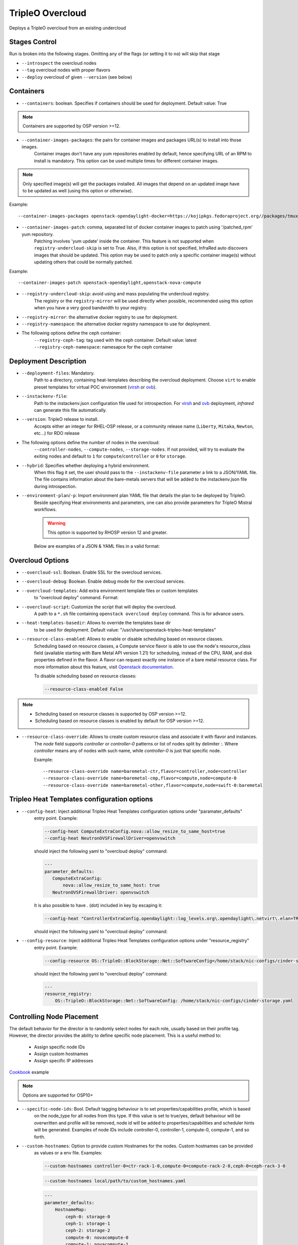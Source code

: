 TripleO Overcloud
=================

Deploys a TripleO overcloud from an existing undercloud

Stages Control
--------------

Run is broken into the following stages. Omitting any of the flags (or setting it to ``no``) will skip that stage

* ``--introspect`` the overcloud nodes
* ``--tag`` overcloud nodes with proper flavors
* ``--deploy`` overcloud of given ``--version`` (see below)

Containers
----------

* ``--containers``: boolean. Specifies if containers should be used for deployment. Default value: True

.. note:: Containers are supported by OSP version >=12.

* ``--container-images-packages``: the pairs for container images and packages URL(s) to install into those images.
    Container images don't have any yum repositories enabled by default, hence specifying URL of an RPM to
    install is mandatory. This option can be used multiple times for different container images.

.. note:: Only specified image(s) will get the packages installed. All images that depend on an updated image
      have to be updated as well (using this option or otherwise).

Example::

    --container-images-packages openstack-opendaylight-docker=https://kojipkgs.fedoraproject.org//packages/tmux/2.5/3.fc27/x86_64/tmux-2.5-3.fc27.x86_64.rpm,https://kojipkgs.fedoraproject.org//packages/vim/8.0.844/2.fc27/x86_64/vim-minimal-8.0.844-2.fc27.x86_64.rpm

* ``--container-images-patch``: comma, separated list of docker container images to patch using '/patched_rpm' yum repository.
    Patching involves 'yum update' inside the container. This feature is not supported when ``registry-undercloud-skip``
    is set to True. Also, if this option is not specified, InfraRed auto discovers images that should be updated. This option
    may be used to patch only a specific container image(s) without updating others that could be normally patched.

Example::

    --container-images-patch openstack-opendaylight,openstack-nova-compute

* ``--registry-undercloud-skip``: avoid using and mass populating the undercloud registry.
    The registry or the ``registry-mirror`` will be used directly when possible, recommended using this option
    when you have a very good bandwidth to your registry.
* ``--registry-mirror``: the alternative docker registry to use for deployment.
* ``--registry-namespace``: the alternative docker registry namespace to use for deployment.

* The following options define the ceph container:
    ``--registry-ceph-tag``: tag used with the ceph container. Default value: latest
    ``--registry-ceph-namespace``: namesapce for the ceph container

Deployment Description
----------------------

* ``--deployment-files``: Mandatory.
    Path to a directory, containing heat-templates describing the overcloud deployment.
    Choose ``virt`` to enable preset templates for virtual POC environment (`virsh`_ or `ovb`_).
* ``--instackenv-file``:
    Path to the instackenv.json configuration file used for introspection.
    For `virsh`_ and `ovb`_ deployment, `infrared` can generate this file automatically.
* ``--version``: TripleO release to install.
    Accepts either an integer for RHEL-OSP release, or a community release
    name (``Liberty``, ``Mitaka``, ``Newton``, etc...) for RDO release
* The following options define the number of nodes in the overcloud:
    ``--controller-nodes``, ``--compute-nodes``, ``--storage-nodes``.
    If not provided, will try to evaluate the exiting nodes and default to ``1``
    for ``compute``/``controller`` or ``0`` for ``storage``.
* ``--hybrid``: Specifies whether deploying a hybrid environment.
    When this flag it set, the user should pass to the ``--instackenv-file`` parameter a link to a JSON/YAML file.
    The file contains information about the bare-metals servers that will be added to the instackenv.json file during introspection.
* ``--environment-plan``/``-p``: Import environment plan YAML file that details the plan to be deployed by TripleO.
    Beside specifying Heat environments and parameters, one can also provide parameters for TripleO Mistral workflows.

    .. warning:: This option is supported by RHOSP version 12 and greater.

    Below are examples of a JSON & YAML files in a valid format:

    .. code-block:: yaml
       :caption: bm_nodes.yml

       ---
       nodes:
         - "name": "aaa-compute-0"
           "pm_addr": "172.16.0.1"
           "mac": ["00:11:22:33:44:55"]
           "cpu": "8"
           "memory": "32768"
           "disk": "40"
           "arch": "x86_64"
           "pm_type": "pxe_ipmitool"
           "pm_user": "pm_user"
           "pm_password": "pm_password"
           "pm_port": "6230"

         - "name": "aaa-compute-1"
           "pm_addr": "172.16.0.1"
           "mac": ["00:11:22:33:44:56"]
           "cpu": "8"
           "memory": "32768"
           "disk": "40"
           "arch": "x86_64"
           "pm_type": "pxe_ipmitool"
           "pm_user": "pm_user"
           "pm_password": "pm_password"
           "pm_port": "6231"

    .. code-block:: json
       :caption: bm_nodes.json

       {
         "nodes": [
           {
            "name": "aaa-compute-0",
            "pm_addr": "172.16.0.1",
            "mac": ["00:11:22:33:44:55"],
            "cpu": "8",
            "memory": "32768",
            "disk": "40",
            "arch": "x86_64",
            "pm_type": "pxe_ipmitool",
            "pm_user": "pm_user",
            "pm_password": "pm_password",
            "pm_port": "6230"
           },
           {
            "name": "aaa-compute-1",
            "pm_addr": "172.16.0.1",
            "mac": ["00:11:22:33:44:56"],
            "cpu": "8",
            "memory": "32768",
            "disk": "40",
            "arch": "x86_64",
            "pm_type": "pxe_ipmitool",
            "pm_user": "pm_user",
            "pm_password": "pm_password",
            "pm_port": "6231"
           }
         ]
       }


Overcloud Options
-----------------
* ``--overcloud-ssl``: Boolean. Enable SSL for the overcloud services.

* ``--overcloud-debug``: Boolean. Enable debug mode for the overcloud services.

* ``--overcloud-templates``: Add extra environment template files or custom templates
    to "overcloud deploy" command. Format:

    .. code-block:: yaml
       :caption: sahara.yml

       ---
       tripleo_heat_templates:
           - /usr/share/openstack-tripleo-heat-templates/environments/services/sahara.yaml

    .. code-block:: yaml
       :caption: ovs-security-groups.yml

       ---
       tripleo_heat_templates:
           []

       custom_templates:
           parameter_defaults:
               NeutronOVSFirewallDriver: openvswitch

* ``--overcloud-script``: Customize the script that will deploy the overcloud.
    A path to a ``*.sh`` file containing ``openstack overcloud deploy`` command.
    This is for advance users.

* ``--heat-templates-basedir``: Allows to override the templates base dir
    to be used for deployment. Default value: "/usr/share/openstack-tripleo-heat-templates"

* ``--resource-class-enabled``: Allows to enable or disable scheduling based on resource classes.
    Scheduling based on resource classes, a Compute service flavor is able to use the
    node's resource_class field (available starting with Bare Metal API version 1.21)
    for scheduling, instead of the CPU, RAM, and disk properties defined in the flavor.
    A flavor can request exactly one instance of a bare metal resource class.
    For more information about this feature, visit `Openstack documentation <https://docs.openstack.org/ironic/latest/install/configure-nova-flavors.html#scheduling-based-on-resource-classes>`_.

    To disable scheduling based on resource classes:

    .. code-block:: shell

       --resource-class-enabled False

.. note::
    * Scheduling based on resource classes is supported by OSP version >=12.
    * Scheduling based on resource classes is enabled by default for OSP version >=12.

* ``--resource-class-override``: Allows to create custom resource class and associate it with flavor and instances.
    The `node` field supports `controller` or `controller-0` patterns or list
    of nodes split by delimiter `:`. Where `controller` means any of nodes
    with such name, while `controller-0` is just that specific node.

    Example::

       --resource-class-override name=baremetal-ctr,flavor=controller,node=controller
       --resource-class-override name=baremetal-cmp,flavor=compute,node=compute-0
       --resource-class-override name=baremetal-other,flavor=compute,node=swift-0:baremetal

Tripleo Heat Templates configuration options
--------------------------------------------
* ``--config-heat``: Inject additional Tripleo Heat Templates configuration options under "paramater_defaults"
    entry point. Example:

    .. code-block:: shell

       --config-heat ComputeExtraConfig.nova::allow_resize_to_same_host=true
       --config-heat NeutronOVSFirewallDriver=openvswitch

    should inject the following yaml to "overcloud deploy" command:

    .. code-block:: yaml

       ---
       parameter_defaults:
          ComputeExtraConfig:
              nova::allow_resize_to_same_host: true
          NeutronOVSFirewallDriver: openvswitch

    It is also possible to have . (dot) included in key by escaping it:

    .. code-block:: shell

        --config-heat "ControllerExtraConfig.opendaylight::log_levels.org\.opendaylight\.netvirt\.elan=TRACE"

    should inject the following yaml to "overcloud deploy" command:

    .. code-block:: yaml
        ---
        parameter_defaults:
            ControllerExtraConfig:
                opendaylight::log_levels:
                    org.opendaylight.netvirt.elan: TRACE

* ``--config-resource``: Inject additional Tripleo Heat Templates configuration options under "resource_registry"
    entry point. Example:

    .. code-block:: shell

       --config-resource OS::TripleO::BlockStorage::Net::SoftwareConfig=/home/stack/nic-configs/cinder-storage.yaml

    should inject the following yaml to "overcloud deploy" command:

    .. code-block:: yaml

       ---
       resource_registry:
           OS::TripleO::BlockStorage::Net::SoftwareConfig: /home/stack/nic-configs/cinder-storage.yaml

Controlling Node Placement
--------------------------
The default behavior for the director is to randomly select nodes for each role, usually based on their profile tag.
However, the director provides the ability to define specific node placement. This is a useful method to:

    * Assign specific node IDs
    * Assign custom hostnames
    * Assign specific IP addresses

`Cookbook <control_placement.html>`_ example

.. note:: Options are supported for OSP10+

* ``--specific-node-ids``: Bool. Default tagging behaviour is to set properties/capabilities profile, which is based
    on the node_type for all nodes from this type. If this value is set to true/yes, default behaviour will be
    overwritten and profile will be removed, node id will be added to properties/capabilities and scheduler hints
    will be generated. Examples of node IDs include controller-0, controller-1, compute-0, compute-1, and so forth.

* ``--custom-hostnames``: Option to provide custom Hostnames for the nodes. Custom hostnames can be provided
    as values or a env file. Examples:

    .. code-block:: shell

       --custom-hostnames controller-0=ctr-rack-1-0,compute-0=compute-rack-2-0,ceph-0=ceph-rack-3-0

    .. code-block:: shell

       --custom-hostnames local/path/to/custom_hostnames.yaml

    .. code-block:: yaml

        ---
        parameter_defaults:
            HostnameMap:
                ceph-0: storage-0
                ceph-1: storage-1
                ceph-2: storage-2
                compute-0: novacompute-0
                compute-1: novacompute-1
                controller-0: ctrl-0
                controller-1: ctrl-1
                controller-2: ctrl-2
                networker-0: net-0

    .. warning:: When custom hostnames are used, after Overcloud install, InfraRed inventory will be updated with the new
        nodes names. Original node name will be stored as inventory variable named "original_name". "original_name" can
        be used in playbooks as normal host var.

* ``--predictable-ips``: Bool, assign Overcloud nodes with specific IPs on each network. IPs have to be outside DHCP pools.

    .. warning:: Currently InfraRed only creates template for "resource_registry". Nodes IPs need to be provided
        as user environment template, with option --overcloud-templates.

    Example of the template:

    .. code-block:: yaml

        ---
        parameter_defaults:
            CephStorageIPs:
                storage:
                - 172.16.1.100
                - 172.16.1.101
                - 172.16.1.102
                storage_mgmt:
                - 172.16.3.100
                - 172.16.3.101
                - 172.16.3.102

Overcloud Storage
------------------
* ``--storage-external``: Bool
    If ``no``, the overcloud will deploy and manage the storage nodes.
    If ``yes`` the overcloud will connect to an external, per-existing storage service.
* ``--storage-backend``:
    The type of storage service used as backend.
* ``--storage-config``:
    Storage configuration (YAML) file.

.. _`tripleo-undercloud`: tripleo-undercloud.html
.. _`virsh`: virsh.html
.. _`ovb`: ovb.html

Composable Roles
----------------

InfraRed allows to use custom roles to deploy overcloud. Check the `Composable roles <composable_roles.html>`_ page for details.

Overcloud Upgrade
-----------------
.. warning:: Before Overcloud upgrade you need to perform upgrade of `Undercloud <tripleo-undercloud.html>`_

.. warning:: Upgrading from version 11 to version 12 isn't supported via the tripleo-overcloud plugin anymore. Please
     check the tripleo-upgrade plugin for 11 to 12 `upgrade instructions <tripleo_upgrade.html>`_.

Upgrade will detect Undercloud version and will upgrade Overcloud to the same version.

* ``--upgrade``: Bool
  If `yes`, the overcloud will be upgraded.

Example::

  infrared tripleo-overcloud -v --upgrade yes --deployment-files virt

* ``--build``: target build to upgrade to

* ``--enable-testing-repos``: Let you the option to enable testing/pending repos with rhos-release. Multiple values
    have to be coma separated.
    Examples: ``--enable-testing-repos rhel,extras,ceph`` or ``--enable-testing-repos all``

Example::

  infrared tripleo-overcloud -v --upgrade yes --build 2017-05-30.1 --deployment-files virt

.. note:: Upgrade is assuming that Overcloud Deployment script and files/templates, which were used during the initial
  deployment are available at Undercloud node in home directory of Undercloud user. Deployment script location is
  assumed to be "~/overcloud_deploy.sh"


Overcloud Update
----------------

.. warning:: Before Overcloud update it's recommended to update  `Undercloud <tripleo-undercloud.html>`_

.. warning:: Overcloud Install, Overcloud Update and Overcloud Upgrade are mutually exclusive

.. note:: InfraRed supports minor updates from OpenStack 7

Minor update detects Undercloud's version and updates packages within same version to latest available.

* ``--ocupdate``: Bool
  deprecates: --updateto
  If `yes`, the overcloud will be updated

* ``--build``: target build to update to
  defaults to ``None``, in which case, update is disabled.
  possible values: build-date, ``latest``, ``passed_phase1``, ``z3`` and all other labels supported by ``rhos-release``
  When specified, rhos-release repos would be setup and used for minor updates.

* ``--enable-testing-repos``: Let you the option to enable testing/pending repos with rhos-release. Multiple values
    have to be coma separated.
    Examples: ``--enable-testing-repos rhel,extras,ceph`` or ``--enable-testing-repos all``

Example::

    infrared tripleo-overcloud -v --ocupdate yes --build latest --deployment-files virt

.. note:: Minor update expects that Overcloud Deployment script and files/templates,
  used during the initial deployment, are available at Undercloud node in home directory of Undercloud user.
  Deployment script location is assumed to be "~/overcloud_deploy.sh"

* ``--buildmods``: Let you the option to add flags to rhos-release:

    | ``pin`` - Pin puddle (dereference 'latest' links to prevent content from changing). This flag is selected by default
    | ``flea`` - Enable flea repos.
    | ``unstable`` - This will enable brew repos or poodles (in old releases).
    | ``none`` - Use none of those flags.

 .. note:: ``--buildmods`` flag is for internal Red Hat usage.

Overcloud Reboot
----------------

It is possible to reboot overcloud nodes. This is needed if kernel got updated

* ``--postreboot``: Bool
  If `yes`, reboot overcloud nodes one by one.

Example::

  infrared tripleo-overcloud --deployment-files virt --postreboot yes
  infrared tripleo-overcloud --deployment-files virt --ocupdate yes --build latest --postreboot yes

TLS Everywhere
______________
Setup TLS Everywhere with FreeIPA.

``tls-everywhere``: It will configure overcloud for TLS Everywhere.
